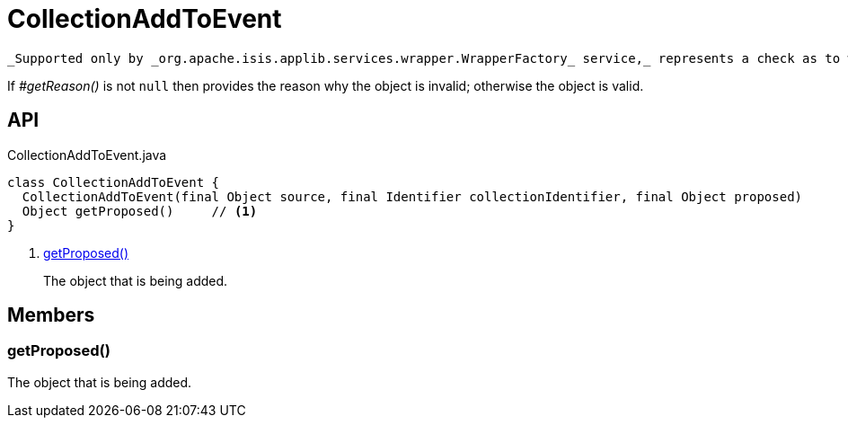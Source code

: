 = CollectionAddToEvent
:Notice: Licensed to the Apache Software Foundation (ASF) under one or more contributor license agreements. See the NOTICE file distributed with this work for additional information regarding copyright ownership. The ASF licenses this file to you under the Apache License, Version 2.0 (the "License"); you may not use this file except in compliance with the License. You may obtain a copy of the License at. http://www.apache.org/licenses/LICENSE-2.0 . Unless required by applicable law or agreed to in writing, software distributed under the License is distributed on an "AS IS" BASIS, WITHOUT WARRANTIES OR  CONDITIONS OF ANY KIND, either express or implied. See the License for the specific language governing permissions and limitations under the License.

 _Supported only by _org.apache.isis.applib.services.wrapper.WrapperFactory_ service,_ represents a check as to whether a particular object to be added to a collection is valid or not.

If _#getReason()_ is not `null` then provides the reason why the object is invalid; otherwise the object is valid.

== API

[source,java]
.CollectionAddToEvent.java
----
class CollectionAddToEvent {
  CollectionAddToEvent(final Object source, final Identifier collectionIdentifier, final Object proposed)
  Object getProposed()     // <.>
}
----

<.> xref:#getProposed__[getProposed()]
+
--
The object that is being added.
--

== Members

[#getProposed__]
=== getProposed()

The object that is being added.
